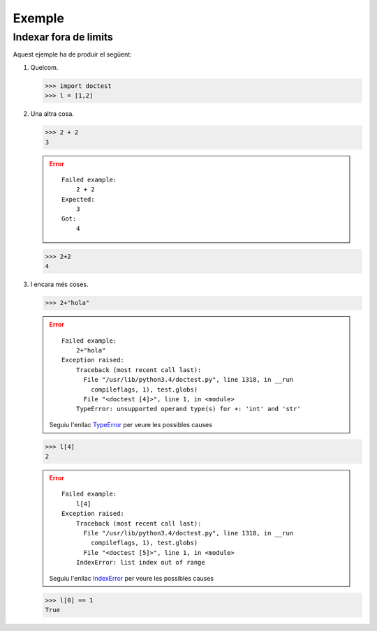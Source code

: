 Exemple
=======

Indexar fora de limits
----------------------

Aquest ejemple ha de produir el següent:

#. Quelcom.

   >>> import doctest
   >>> l = [1,2]

#. Una altra cosa.

   >>> 2 + 2
   3
   
   .. error::
   
      ::
   
        Failed example:
            2 + 2
        Expected:
            3
        Got:
            4
            
   >>> 2+2
   4

#. I encara més coses.

   >>> 2+"hola"
   
   .. error::
   
      ::
   
        Failed example:
            2+"hola"     
        Exception raised:
            Traceback (most recent call last):
              File "/usr/lib/python3.4/doctest.py", line 1318, in __run
                compileflags, 1), test.globs)
              File "<doctest [4]>", line 1, in <module>
            TypeError: unsupported operand type(s) for +: 'int' and 'str'
            
      Seguiu l'enllac TypeError_ per veure les possibles causes
      
   >>> l[4]
   2
   
   .. error::
   
      ::
   
        Failed example:
            l[4]     
        Exception raised:
            Traceback (most recent call last):
              File "/usr/lib/python3.4/doctest.py", line 1318, in __run
                compileflags, 1), test.globs)
              File "<doctest [5]>", line 1, in <module>
            IndexError: list index out of range
            
      Seguiu l'enllac IndexError_ per veure les possibles causes
      
   >>> l[0] == 1
   True

.. Enllacos als errors
.. _IndexError: http://gie.cs.upc.edu/fi/errors/errors.html#index-error
.. _NameError: http://gie.cs.upc.edu/fi/errors/errors.html#nameerror
.. _TypeError: http://gie.cs.upc.edu/fi/errors/errors.html#typeerror

